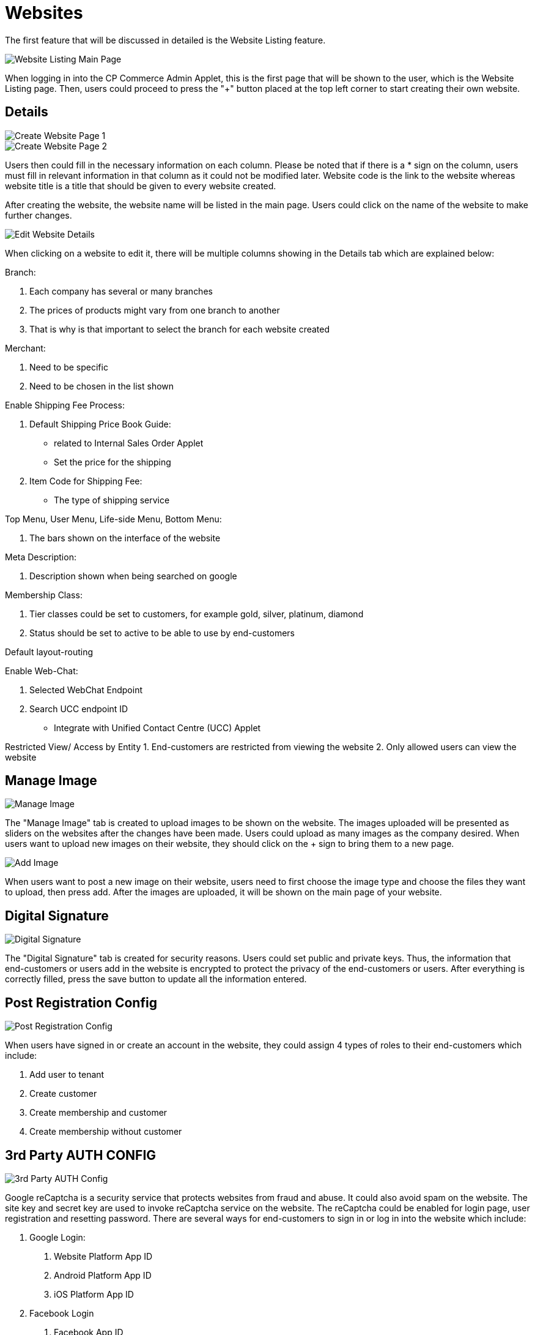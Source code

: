 [#h3_cp_commerce_admin_websites]
= Websites

The first feature that will be discussed in detailed is the Website Listing feature.

image::website-listing-mainpage.jpg[Website Listing Main Page, align = "center"]

When logging in into the CP Commerce Admin Applet, this is the first page that will be shown to the user, which is the Website Listing page. Then, users could proceed to press the "+" button placed at the top left corner to start creating their own website.

== Details

image::create-website-1.png[Create Website Page 1, align = "center"]

image::create-website-2.png[Create Website Page 2, align = "center"]

Users then could fill in the necessary information on each column. Please be noted that if there is a * sign on the column, users must fill in relevant information in that column as it could not be modified later. Website code is the link to the website whereas website title is a title that should be given to every website created. 

After creating the website, the website name will be listed in the main page. Users could click on the name of the website to make further changes. 

image::details.png[Edit Website Details, align = "center"]

When clicking on a website to edit it, there will be multiple columns showing in the Details tab which are explained below:

Branch:

    1. Each company has several or many branches
    2. The prices of products might vary from one branch to another
    3. That is why is that important to select the branch for each website created

Merchant:

1. Need to be specific
2. Need to be chosen in the list shown

Enable Shipping Fee Process:

    1. Default Shipping Price Book Guide:
        - related to Internal Sales Order Applet
        - Set the price for the shipping
    2. Item Code for Shipping Fee:
        - The type of shipping service

Top Menu, User Menu, Life-side Menu, Bottom Menu:

    1. The bars shown on the interface of the website

Meta Description:

    1. Description shown when being searched on google

Membership Class:

    1. Tier classes could be set to customers, for example gold, silver, platinum, diamond
    2. Status should be set to active to be able to use by end-customers

Default layout-routing

Enable Web-Chat:

    1. Selected WebChat Endpoint
    2. Search UCC endpoint ID
        - Integrate with Unified Contact Centre (UCC) Applet

Restricted View/ Access by Entity
    1. End-customers are restricted from viewing the website
    2. Only allowed users can view the website

== Manage Image

image::manage-image.png[Manage Image, align = "center"]

The "Manage Image" tab is created to upload images to be shown on the website. The images uploaded will be presented as sliders on the websites after the changes have been made. Users could upload as many images as the company desired. When users want to upload new images on their website, they should click on the + sign to bring them to a new page. 

image::add-image.png[Add Image, align = "center"]

When users want to post a new image on their website, users need to first choose the image type and choose the files they want to upload, then press add. After the images are uploaded, it will be shown on the main page of your website.

== Digital Signature

image::digital-signature.png[Digital Signature, align = "center"]

The "Digital Signature" tab is created for security reasons. Users could set public and private keys. Thus, the information that end-customers or users add in the website is encrypted to protect the privacy of the end-customers or users. After everything is correctly filled, press the save button to update all the information entered. 

== Post Registration Config

image::post-registration-config.png[Post Registration Config, align = "center"]

When users have signed in or create an account in the website, they could assign 4 types of roles to their  end-customers which include:

1. Add user to tenant
2. Create customer
3. Create membership and customer
4. Create membership without customer

== 3rd Party AUTH CONFIG

image::3rd-party-auth-config.png[3rd Party AUTH Config, align = "center"]

Google reCaptcha is a security service that protects websites from fraud and abuse. It could also avoid spam on the website. The site key and secret key are used to invoke reCaptcha service on the website. The reCaptcha could be enabled for login page, user registration and resetting password. There are several ways for end-customers to sign in or log in into the website which include:

1. Google Login:
    a. Website Platform App ID
    b. Android Platform App ID
    c. iOS Platform App ID
2. Facebook Login
    a. Facebook App ID
3. Apple Login
    a. Apple App ID

Google Analytics is used to help a company identify trends and patterns in how end-customers engage in their website. In this session, a measurement ID is needed.

== Reviews

image::reviews.png[Reviews, align = "center"]

There are two sections in the Reviews tab, which are:

1. Review Settings
    a. Create a system for the review
    b. Can rate the website based on numbers or comments
    c. Customise the review systems based on retailers' own preferences

2. Review Votes
    a. See the reviews on the website based on the settings
    b. How many votes have gotten for each reviews
    c. Get honest feedback from customers

When wanting to create a new review config system, press the "+" sign and it will bring the users to a new page. 

image::create-review.png[Create Reviews, align = "center"]

Users will then need to fill in the information shown on each columns which include:

1. Title
2. Rating Default Value
3. Min Rating Value
4. Max Rating Value
5. Rating Configuration
6. Status 
7. Company

After everything is filled, the rating config system that is created will be shown on the main page.

== Menu List

image::menu-list.png[Menu List, align = "center"]

The top, bottom, left and right side of the website will show a line bar to let the end-customers choose the category that they are interested in looking more detailed. Each of these line bars could be edited or created in this menu list. To add a new menu list, go to click the + sign, however, to edit a menu list, just click on the menu list the user wishes to edit. New tabs would be shown which is presented below:

image::create-menu-list.png[Create Menu List, align = "center"]

1. Main Details:
    a. Give a understandable title to the menu list created and give a brief introduction of its use
    b. Must set the status to active

2. Menu Items
    a. Can add multiple items that want to be added into the menu list created
    b. Including images, texts, or icons

3. User registration menu list (User Menu)
    a. Can specify what kind of user menu is shown on the website under the user profile
    b. Menu items under user profile could be varied

== Label List

image::label-list.png[Label List, align = "center"]

The "Label List" tab is created to filter the posts that are posted. This could make sure that not every post created is posted on the website. After the label list is created, it will be shown on the main page. 

== Content Category

image::nest-category.png[Create Nest Category, align = "center"]

Users could use the "Content Category" tab to  edit the content shown on the website. If users do not want to publish a content you have created yet, you could keep it as a draft by setting the status as "Inactive". When everything is set correctly, change the status to "Active" so the content created will be automatically published to the website.

There is a checkbox beside the "Nest Category" option:

1. If more items wanted to be added under a certain category, a nested menu could be used.
2. Items added would be shown on the category, it is easier for the end-customers when they search for a certain product on the website.
3. Users have to first fill in the parent category to be able to create a nest category.

Press the "Create" button to save all the changes that have been made.

image::create-content-category.png[Create Content Category, align = "center"]

== Posts

image::edit-post.png[Edit Post, align = "center"]

Users could press on the "+" sign whenever they want to add a new post on their website. It allows users to create or update new posts of their own branch. Users could also add description and images to make their posts look more eye-catching or professional. Relevant terms and conditions could be applied to the posts as well. 

== Account

image::account-main-page.png[Account Main Page, align = "center"]

The "Account" tab restricts and limits a certain user to the website. For example, some companies would have websites open only for retailers while another is accessible for all end customers. If a user wants to give out a special price to certain customers, this tab could help the users to only give access to the selected users by linking accounts that are granted with access to the website. This situation only happens to dealers as they usually get bundle prices when they buy lots of stock. 

If users want to grant access to a certain end-customer, just click the checkbox beside the customers' name and click "add". Then, the end-customer is now able to visit the website.

image::add-account.png[Add Account, align = "center"]

image::unlink-account.png[Unlink Account from Website, align = "center"]

The basic information of the account linked to the website could also be edited by just pressing on the respective accounts.

== Layout Instance

image::layout-instance-mainpage.png[Layout Instance Main Page, align = "center"]

Each company might want a different website layout compared to another company. With this "Layout Instance" tab, each company could design their own layout. Users could click on the "+" sign to create a brand new layout or press on the layout that has been created to make further changes. 

image::create-layout-instance.png[Create Layout Instance (Nodes), align = "center"]

Users could click on the "+" sign to create a brand new layout or press on the layout that has been created to make further changes. After everything is done, press "update" so all the changes are saved to the system. The important part of this "Layout Instance" tab would be the "Nodes" tab:

image::edit-layout-instance.png[Edit Layout Instance (Nodes), align = "center"]

1. Could add widgets that have different functions
2. Arrange the widgets according to the way they want
3. Could be row, column or widget

== Language, Region and Country

image::language.png[Language, align = "center"]

image::region.png[Region, align = "center"]

image::country.png[Country, align = "center"]

The "Language", "Region" and "Country" tabs are created to support users using different languages, from different regions and countries.

== Voucher Management

image::voucher-management-mainpage.png[Voucher Management Main Page, align = "center"]

There are multiple different vouchers that are offered by the company. It is not necessary to show the same vouchers on every website. With this "Voucher Management" tab, users could choose the type of vouchers to be available on different websites based on the end-customers. Users could click on the "+" sign to create a new voucher. On the main page, the list of vouchers that have been created will be shown. 

image::add-voucher.png[Add Voucher, align = "center"]

By clicking the checkbox beside a certain voucher, when customers are visiting the website, they are able to use this voucher. 

If users want to edit the voucher created, just choose the voucher on the main page. After all the changes have been made, click the "Save" button to update all the changes to the website. On the other hand, if they want to delete the voucher, users can do the same way by clicking the voucher on the main page then clicking on the "Delete" button. 

image::edit-voucher.png[Edit Voucher, align = "center"]


